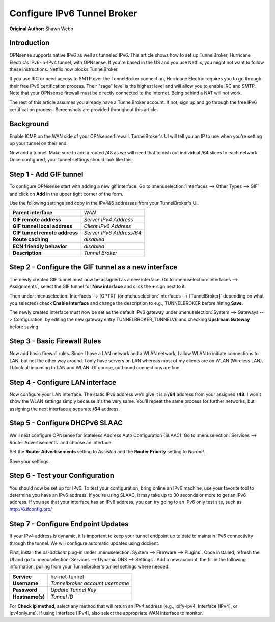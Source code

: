 ============================
Configure IPv6 Tunnel Broker
============================
**Original Author:** Shawn Webb

------------
Introduction
------------

OPNsense supports native IPv6 as well as tunneled IPv6. This article shows how
to set up TunnelBroker, Hurricane Electric's IPv6-in-IPv4 tunnel, with OPNsense.
If you're based in the US and you use Netflix, you might not want to follow these
instructions. Netflix now blocks TunnelBroker.

If you use IRC or need access to SMTP over the TunnelBroker connection,
Hurricane Electric requires you to go through their free IPv6 certification process.
Their "sage" level is the highest level and will allow you to enable IRC and SMTP.
Note that your OPNsense firewall must be directly connected to the Internet.
Being behind a NAT will not work.

The rest of this article assumes you already have a TunnelBroker account. If not,
sign up and go through the free IPv6 certification process. Screenshots are provided
throughout this article.

----------
Background
----------

Enable ICMP on the WAN side of your OPNsense firewall. TunnelBroker's UI will
tell you an IP to use when you're setting up your tunnel on their end.

Now add a tunnel. Make sure to add a routed /48 as we will need that to dish out
individual /64 slices to each network. Once configured, your tunnel settings
should look like this:

.. image:: images/tunnelbroker_setup.png
  :width: 100%

-----------------------
Step 1 - Add GIF tunnel
-----------------------

To configure OPNsense start with adding a new gif interface.
Go to :menuselection:`Interfaces --> Other Types --> GIF` and click on **Add** in the upper tight corner
of the form.

Use the following settings and copy in the IPv4&6 addresses from your TunnelBroker's UI.

============================== ============================
 **Parent interface**           *WAN*
 **GIF remote address**         *Server IPv4 Address*
 **GIF tunnel local address**   *Client IPv6 Address*
 **GIF tunnel remote address**  *Server IPv6 Address/64*
 **Route caching**              *disabled*
 **ECN friendly behavior**      *disabled*
 **Description**                *Tunnel Broker*
============================== ============================

.. image:: images/opnsense_add_gif.png
   :width: 100%

----------------------------------------------------
Step 2 - Configure the GIF tunnel as a new interface
----------------------------------------------------

The newly created GIF tunnel must now be assigned as a new interface.
Go to :menuselection:`Interfaces --> Assignments`, select the GIF tunnel for **New interface**
and click the **+** sign next to it.

Then under :menuselection:`Interfaces --> [OPTX]` (or :menuselection:`Interfaces --> [TunnelBroker]` 
depending on what you selected) check **Enable Interface** and change the
description to e.g., TUNNELBROKER before hitting **Save**.

The newly created interface must now be set as the default IPv6 gateway
under :menuselection:`System --> Gateways --> Configuration` by editing the new gateway entry
TUNNELBROKER_TUNNELV6 and checking **Upstream Gateway** before saving.

-----------------------------
Step 3 - Basic Firewall Rules
-----------------------------

Now add basic firewall rules. Since I have a LAN network and a WLAN network, I
allow WLAN to initiate connections to LAN, but not the other way around. I only
have servers on LAN whereas most of my clients are on WLAN (Wireless LAN).
I block all incoming to LAN and WLAN. Of course, outbound connections are fine.

.. image:: images/tunnelbroker_fw_rules.png
   :width: 100%

--------------------------------
Step 4 - Configure LAN interface
--------------------------------

Now configure your LAN interface. The static IPv6 address we'll give it is a
**/64** address from your assigned **/48**. I won't show the WLAN settings simply
because it's the very same. You'll repeat the same process for further networks,
but assigning the next interface a separate **/64** address.

.. image:: images/tunnelbroker_configure_lan.png
   :width: 100%

-------------------------------
Step 5 - Configure DHCPv6 SLAAC
-------------------------------

We'll next configure OPNsense for Stateless Address Auto Configuration (SLAAC).
Go to :menuselection:`Services --> Router Advertisements` and choose an interface.

Set the **Router Advertisements** setting to *Assisted* and the 
**Router Priority** setting to *Normal*.

.. image:: images/tunnelbroker_dhcpv6.png
   :width: 100%

Save your settings.

--------------------------------
Step 6 - Test your Configuration
--------------------------------

You should now be set up for IPv6. To test your configuration, bring online an
IPv6 machine, use your favorite tool to determine you have an IPv6 address. If
you're using SLAAC, it may take up to 30 seconds or more to get an IPv6 address.
If you see that your interface has an IPv6 address, you can try going to an
IPv6 only test site, such as http://6.ifconfig.pro/

-----------------------------------
Step 7 - Configure Endpoint Updates
-----------------------------------

If your IPv4 address is dynamic, it is important to keep your tunnel endpoint
up to date to maintain IPv6 connectivity through the tunnel. We will configure
automatic updates using ddclient.

First, install the `os-ddclient` plug-in under :menuselection:`System --> Firmware --> Plugins`.
Once installed, refresh the UI and go to :menuselection:`Services --> Dynamic DNS --> Settings`.
Add a new account, the fill in the following information, pulling from your Tunnelbroker's tunnel
settings where needed.

===================== ===================================
 **Service**           he-net-tunnel
 **Username**          *Tunnelbroker account username*
 **Password**          *Update Tunnel Key*
 **Hostname(s)**       *Tunnel ID*
===================== ===================================

.. image:: images/tunnelbroker_tunneldetails_id.png
   :width: 100%
   
.. image:: images/tunnelbroker_tunneldetails_key.png
   :width: 100%

For **Check ip method**, select any method that will return an *IPv4* address (e.g., ipify-ipv4,
Interface [IPv4], or ipv4only.me). If using Interface [IPv4], also select the appropriate WAN
interface to monitor.


